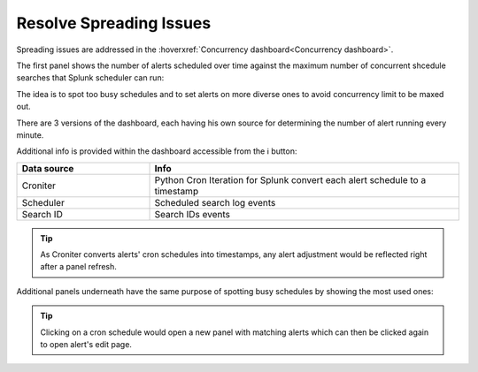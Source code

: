 Resolve Spreading Issues
------------------------

Spreading issues are addressed in the :hoverxref:`Concurrency dashboard<Concurrency dashboard>`.

The first panel shows the number of alerts scheduled over time against the maximum number of concurrent shcedule searches that Splunk scheduler can run:

.. image:: img/concurrency_panel_1.png
   :align: center

The idea is to spot too busy schedules and to set alerts on more diverse ones to avoid concurrency limit to be maxed out.

There are 3 versions of the dashboard, each having his own source for determining the number of alert running every minute.

Additional info is provided within the dashboard accessible from the ℹ️ button:

.. list-table::
   :widths: 30 70
   :header-rows: 1

   * - Data source
     - Info
   * - Croniter 
     - Python Cron Iteration for Splunk convert each alert schedule to a timestamp
   * - Scheduler 
     - Scheduled search log events
   * - Search ID
     - Search IDs events

.. tip:: As Croniter converts alerts' cron schedules into timestamps, any alert adjustment would be reflected right after a panel refresh.

Additional panels underneath have the same purpose of spotting busy schedules by showing the most used ones:

.. image:: img/concurrency_panel_2.png
   :align: center

.. tip:: Clicking on a cron schedule would open a new panel with matching alerts which can then be clicked again to open alert's edit page.
